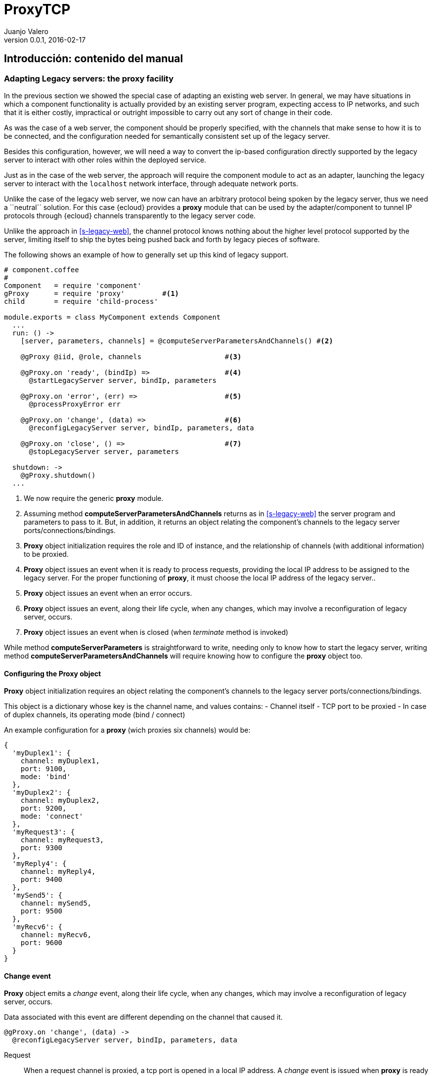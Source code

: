 ProxyTCP
========
Juanjo Valero
v0.0.1, 2016-02-17


Introducción: contenido del  manual
-----------------------------------

=== Adapting Legacy servers: the proxy facility

In the previous section we showed the special case of adapting an existing web
server. In general, we may have situations in which a component functionality
is actually provided by an existing server program, expecting access to IP
networks, and such that it is either costly, impractical or outright impossible
to carry out any sort of change in their code.

As was the case of a web server, the component should be properly specified,
with the channels that make sense to how it is to be connected, and
the configuration needed for semantically consistent set up of the legacy server.

Besides this configuration, however, we will need a way to convert the ip-based
configuration directly supported by the legacy server to interact with
other roles within the deployed service.

Just as in the case of the web server, the approach will require the component
module to act as an adapter, launching the legacy server to interact with the
+localhost+ network interface, through adequate network ports.

Unlike the case of the legacy web server, we now can have an arbitrary protocol
being spoken by the legacy server, thus we need a ``neutral´´ solution. For
this case {ecloud} provides a *proxy* module that can be used by the
adapter/component to tunnel IP protocols through {ecloud} channels transparently
to the legacy server code.

Unlike the approach in <<s-legacy-web>>, the channel protocol knows nothing
about the higher level protocol supported by the server, limiting itself to
ship the bytes being pushed back and forth by legacy pieces of software.

The following shows an example of how to generally set up this kind of legacy
support.

[source,coffee]
----
# component.coffee
#
Component   = require 'component'
gProxy      = require 'proxy'         #<1>
child       = require 'child-process'

module.exports = class MyComponent extends Component
  ...
  run: () ->
    [server, parameters, channels] = @computeServerParametersAndChannels() #<2>

    @gProxy @iid, @role, channels                    #<3>

    @gProxy.on 'ready', (bindIp) =>                  #<4>
      @startLegacyServer server, bindIp, parameters

    @gProxy.on 'error', (err) =>                     #<5>
      @processProxyError err

    @gProxy.on 'change', (data) =>                   #<6>
      @reconfigLegacyServer server, bindIp, parameters, data

    @gProxy.on 'close', () =>                        #<7>
      @stopLegacyServer server, parameters

  shutdown: ->
    @gProxy.shutdown()
  ...
----

<1> We now require the generic *proxy* module.
<2> Assuming method *computeServerParametersAndChannels* returns as in
    <<s-legacy-web>> the server program and parameters to pass to it. But,
    in addition, it returns an object relating the component's channels
    to the legacy server ports/connections/bindings.
<3> *Proxy* object initialization requires the role and ID of instance, and the
    relationship of channels (with additional information) to be proxied.
<4> *Proxy* object issues an event when it is ready to process requests,
    providing the local IP address to be assigned to the legacy server.
    For the proper functioning of *proxy*, it must choose the local IP address
    of the legacy server..
<5> *Proxy* object issues an event when an error occurs.
<6> *Proxy* object issues an event, along their life cycle, when any changes,
    which may involve a reconfiguration of legacy server, occurs.
<7> *Proxy* object issues an event when is closed (when 'terminate'
    method is invoked)

While method *computeServerParameters* is straightforward to write, needing
only to know how to start the legacy server, writing method
*computeServerParametersAndChannels* will require knowing how to configure
the *proxy* object too.

==== Configuring the Proxy object

*Proxy* object initialization requires an object relating the component's
channels to the legacy server ports/connections/bindings.

This object is a dictionary whose key is the channel name, and values contains:
- Channel itself
- TCP port to be proxied
- In case of duplex channels, its operating mode (bind / connect)

An example configuration for a *proxy* (wich proxies six channels) would be:

[source,coffee]
----
{
  'myDuplex1': {
    channel: myDuplex1,
    port: 9100,
    mode: 'bind'
  },
  'myDuplex2': {
    channel: myDuplex2,
    port: 9200,
    mode: 'connect'
  },
  'myRequest3': {
    channel: myRequest3,
    port: 9300
  },
  'myReply4': {
    channel: myReply4,
    port: 9400
  },
  'mySend5': {
    channel: mySend5,
    port: 9500
  },
  'myRecv6': {
    channel: myRecv6,
    port: 9600
  }
}
----


==== Change event

*Proxy* object emits a 'change' event, along their life cycle, when any changes,
which may involve a reconfiguration of legacy server, occurs.

Data associated with this event are different depending on the channel
that caused it.

[source,coffee]
----
@gProxy.on 'change', (data) ->
  @reconfigLegacyServer server, bindIp, parameters, data
----


Request::
  When a request channel is proxied, a tcp port is opened in a local IP address.
  A 'change' event is issued when *proxy* is ready and listening on this port.
  An event is issued too, when port is closed (this happens when the instance
  is shutting down, so usually an action on the legacy server is not required).
  Event data contains parameters that legacy server could need to be
  reconfigured:
  - Listening (true / false)
  - Channel name
  - IP
  - Port

For example:

[source,coffee]
----
{
  channel: 'myRequest3',
  listening: true,
  ip: ip:'127.0.0.7',
  port: 9300
}
----


Reply::
  Never issues 'change' events.

Send::
  This event is issued in the same cases as Request channel, and provides the
  same data.

Receive::
  Never issues 'change' events.

Duplex::
  When the set of instances attached to the _complete_ connector (duplex
  channels) changes, *proxy* issues a 'change' event.
  Event data is a list of current members with the information that the legacy
  server could need to be reconfigured:
  - Channel name
  - Instance ID
  - IP
  - Port

For example:

[source,coffee]
----
{
  channel: 'myDuplex1',
  members: [
    {iid:'A_10', ip:'127.0.0.7', port:9100},
    {iid:'A_11', ip:'127.0.0.8', port:9100},
    {iid:'A_12', ip:'127.0.0.9', port:9100}
  ]
]
----


Descripción
-----------

Tenemos varios elementos legacy (A, B, C...).
En un despliegue "legacy", podríamos tener varias replicas de cada elemento, que se comunican entre ellos a través de TCP, organizados según una cierta topología.

A la hora de realizar el despliegue en SLAP, cada una de esas replicas estará alojada en una instancia de un componente (A1, A2, B1, ...).

La topología entre los elementos legacy, la trasladamos a una topología entre componentes SLAP, vía canales.
Allá donde tengamos una potencial conexión TCP entre un elemento A y B, estableceremos un conector entre sus respectivos componentes.
Es decir: si el elemento A puede conectarse a un puerto del elemento B, entonces tendremos un conector (y sus respectivos canales) entre los componentes A y B.
Usaremos un conector u otro en función de las propiedades de la comunicación entre A y B.


Clase ProxyTcp
--------------

Todo componente SLAP qué contenga elementos legacy, y que por tanto necesite "proxificar" sus comunicación TCP a través de canales SLAP, deberá instanciar un objeto ProxyTcp:
- Proporcionándole la lista de canales a proxificar
- Proporcionándole los parametros que cada canal necesita para su proxificación (básicamente, el puerto tcp)
- Atender los eventos que el objeto ProxyTcp emite, que normalmente implicarán acciones sobre el elemento legacy (a realizar por parte del componente).

Realmente el objeto ProxyTcp será un contenedor de objetos, cada uno de los cuales se encarga de gestionar un canal:
- ProxyDuplexBind
- ProxyDuplexConnect
- ProxyRequest
- ProxyReply
- ProxySend
- ProxyReceive

ProxyTcp emite 3 eventos, que el el componente debe atender:
- Evento 'ready', junto con la IP local que el elemento legacy debe utilizar para abrir puertos. Este evento se produce cuando el proxytcp ya está inicializado.
- Evento 'close', cuando el proxytcp se ha cerrado.
- Evento 'error', si se produce algún error.

Ejemplo de código:

[source,coffee]
----
Component   = require 'component'
gProxy      = require 'proxy'
child       = require 'child-process'
module.exports = class MyComponent extends Component
  ...
  run: () ->
    [server, parameters, channels] = @computeServerParametersAndChannels()

    @gProxy @iid, @role, channels
    @gProxy.init()

    @gProxy.on 'ready', (bindIp) ->
      @startLegacyServer server, bindIp, parameters

    @gProxy.on 'error', (err) ->
      @processProxyError err

    @gProxy.on 'change', (data) ->
      @reconfigLegacyServer server, bindIp, parameters, data

    @gProxy.on 'close', () ->
      @closeLegacyServer server, parameters

  shutdown: ->
    @gProxy.terminate()
----

La variable 'channels', proporcionada al proxytcp, debe ser un dicionario que contenga tanto los canales como la configuración necesaria para su proxificación. Por ejemplo.

[source]
----
{
  'dup1': {
    channel: dup1,
    port: 9100,
    mode: 'bind'
  },
  'req1': {
    channel: req1,
    port: 9300
  }
}
----


Conector STAR
-------------

Supongamos que el legacy-A debe conocer qué legacy-B existen, ya que es susceptible de establecer conexión con cualquiera de ellos (tal vez con uno, tal vez con varios). Es decir: es el código legacy el que decide a qué elemento concreto de B conectarse: implementa todo el protocolo de comunicación.

En este caso, usaremos star+dúplex:

[source]
----
A-->(dup1)-->star1-->(dup2)-->B
----

Cada instancia de A conoce qué instancias de B existen (vía getMembership/changeMembership).
Cada instancia de B conoce qué instancias de A existen (por el mismo mecanismo), aunque no lo va a necesitar.
Cada instancia de A y B tiene asignada una IP de loopback (127.0.0.2, 127.0.0.3...), y cualquier instancia puede conocer la IP asignada a cualquier otra instancia (la IP se obtiene a partir del iid, en una relación uno-a-uno).
Cada instancia de A y B necesita conocer el puerto TCP que utiliza en la comunicación.



Componente A
~~~~~~~~~~~~

El manifiesto de A podrá ser algo así (el cliente-programador tiene libertada para implementarlo como prefiera):

[source]
----
{
  "spec":"slap://slapdomain/manifests/component/0_0_1",
  "name":"slap://sampleservice/components/A/0_0_1",
  "runtime":"slap://slapdomain/runtimes/managed/nodejs/0_0_1",
  "code":"",
  "configuration":{
    "legacy": {
      ...
    },
    "proxyTcp": {
      "dup1": {
        "port": 80,
        "mode": "bind"
      }
    }
  },
  "provided":{},
  "required":{
    "dup1": {
      "channel_type":"slap://slapdomain/endpoints/duplex",
      "protocol": {}
    }
  },
  "external":"TBD",
  "profile":"TBD"
}
----

Las instancias de A, asociado al canal dup1 (bind/80), tendrán un objeto "ProxyDuplexBind".
Dicho objeto tendrá una lista objetos BindPort: uno por cada instancia de B existente.
Estos BindPort son objetos que "suplantan" a las instancias de B, y que abren un puerto tcp en:
  - bind-ip: la IP asignada (calculable) a la instancia B.
  - bind-port: el indicado en configuración

Los objetos BindPort existen en función de la membresía del conector star1.
Por defecto, A asume que debe crear BindPort cuando se añaden a STAR nuevas instancias cuyo role NO sea A (A no tiene información acerca de cuál es el role de las instancias con las que se comunica).


El componente A recibiá un evento por parte de ProxyTcp, cuando haya algún cambio en la membresía del conector STAR.
El evento contiene:
  - Channel name
  - Instance ID
  - IP
  - Port

Por ejemplo:

[source,coffee]
----
{
  channel: 'myDuplex1',
  members: [
    {iid:'A_10', ip:'127.0.0.7', port:9100},
    {iid:'A_11', ip:'127.0.0.8', port:9100},
    {iid:'A_12', ip:'127.0.0.9', port:9100}
  ]
]
----

El objeto ProxyDuplexBind convierte las acciones a nivel TCP en mensajes slap:
- Establecimiento de una conexión A->B
- Envío de datos A->B
- Cierre de conexión por parte de A


Componente B
~~~~~~~~~~~~

El manifiesto de B será:

[source]
{
  "spec":"slap://slapdomain/manifests/component/0_0_1",
  "name":"slap://sampleservice/components/B/0_0_1",
  "runtime":"slap://slapdomain/runtimes/managed/nodejs/0_0_1",
  "code":"",
  "configuration":{
    "legacy": {
      ...
    },
    "proxyTcp": {
      "dup2": {
        "port": 80,
        "mode": "connect"
      }
    }
  },
  "provided":{
  },
  "required":{
    "dup2": {}
  },
  "external":"TBD",
  "profile":"TBD"
}


Las instancias de B, asociado al canal dup2 (connect/80), tendrán un objeto "ProxyDuplexConnect".
Dicho objeto tendrá un objeto ConnectPort cada vez que reciba un mensaje de "establecimiento de una conexión A->B" (y que ocurrirá cuando una instancia de A establezca conexión con el objeto "suplantador" de B). De forma equivalente, estos objetos ConnectPort se eliminan cuando B cierra la conexión TCP, o al recibir un mensaje "Cierre de conexión por parte de A".

Cada objeto ConnectPort almacena:
  - el iid de la instancia A,
  - el puerto efímero usado en la conexión establecida por A.
Los objetos ConnectPort existen en función de las conexiones que crean los elementos A.

El objeto ProxyDuplexConnect convierte las acciones a nivel TCP en mensajes slap:
- Envío de datos B->A
- Cierre de conexión por parte de B


Asignación de IPs
~~~~~~~~~~~~~~~~~

Cada vez que añadimos un BindPort a un objeto ProxyDuplexBind, entonces debemos elegir la IP sobre la que hacemos el bind.
Para que todas las instancias tengan la misma visión de "dónde está cada elemento legacy" (mejor dicho: dónde está cada elemento "suplantador"), entonces calculamos una IP de loopback en función del ID de la instancia.
Estas IP de loopback estarán en el rango 127.0.0.2 - 127.0.255.254 (disponibles 65533 direcciones)

Asumimos que el ID de una instancia se compone como:
  role_contadordespliegues_contadorinstancias

El contador de instancias tendrá valores en el rango [0..65532], y no podrán repetirse dentro de un mismo despliegue. SLAP irá asignando IPs de forma rotatoria, "saltándose" aquellos que estén ocupados.

Nota: en una primera fase, usaremos el formato actual de ID: role_contadorglobal



Conector LoadBalancer
---------------------

Supongamos que, por las propiedades de A y B:
- A solo puede ser configurado para conectarse a un elemento B.
- Sin embargo, es factible meter un balanceador en medio (un balanceador genérico), que reparta las peticiones de A entre varios elementos B. (configuramos A para que se conecte al balanceador, y no directamente a B)
- A y B admiten un balanceador round-robin, y no exige stickiness.


En este caso, usaremos LB+req/rep:

[source]
----
A-->(req1)-->LB1-->(rep1)-->B
----

Las instancias de A no conocen qué instancias de B existen, ni a cuál están llegando sus peticiones.
Las instancias de B no conocen qué instancias de A existen, ni de cuál están llegando las peticiones.



Componente A
~~~~~~~~~~~~

El manifiesto de A será:

[source]
----
{
  "spec":"slap://slapdomain/manifests/component/0_0_1",
  "name":"slap://sampleservice/components/A/0_0_1",
  "runtime":"slap://slapdomain/runtimes/managed/nodejs/0_0_1",
  "code":"",
  "configuration":{
    "proxyTcp": {
      "legacyScript": "scripts/legacy.js",
      "channels": {
        "req1": {
          "port": 90,
          "mode": "connect"
        }
      }
    }
  },
  "provided":{
  },
  "required":{
    "req1":{
      "channel_type":"slap://slapdomain/endpoints/request",
      "protocol": {}
    }
  },
  "external":"TBD",
  "profile":"TBD"
}
----

Las instancias de A, asociado al canal req1, tendrán un objeto "ProxyRequest".
ProxyRequest abre (bind) el puerto configurado (90), en una IP de loopback que asociamos al canal req1.

La IP de loopback la elegimos en el rango 127.1.0.1 - 127.1.255.255 (disponibles 65534).
Esta asignación es local a la instancia (pueden repetirse en otras instancias).

Este ProxyRequest suplanta al componente B (o dicho de otra forma: suplanta a todas las instancias de B), y existe independientemente de que realmente existan o no instancias de B.

El componente A invocará a legacy.js en varios momentos, proporcionándole:
- Causa (run, shutdown)
- Role de la instancia
- El bind-port (90)
- La bind-ip asociada a la instancia
Con esta información, legacy.js debe ser capaz de inferir qué acciones debe realizar sobre el elemento legacy.


El objeto "ProxyRequest" convierte las acciones a nivel TCP en mensajes slap:
- Envío de peticiones A->B
- No se notifica el establecimiento/cierre de conexiones.



Componente B
~~~~~~~~~~~~

El manifiesto de B será:

[source]
----
{
  "spec":"slap://slapdomain/manifests/component/0_0_1",
  "name":"slap://sampleservice/components/B/0_0_1",
  "runtime":"slap://slapdomain/runtimes/managed/nodejs/0_0_1",
  "code":"",
  "configuration":{
    "proxyTcp": {
      "legacyScript": "scripts/legacy.js",
      "channels": {
        "rep1": {
          "port": 90,
          "mode": "bind"
        }
      }
    }
  },
  "provided":{
    "rep1":{
      "channel_type":"slap://slapdomain/endpoints/reply",
      "protocol": {}
    }
  },
  "required":{
  },
  "external":"TBD",
  "profile":"TBD"
}
----

Las instancias de B, asociado al canal rep1, tendrán un objeto ProxyReply.

Cada vez que una instancia de A envíe una petición a su "B", ésta llegará al ProxyReply de alguna instancia de B.
Esta petición incluirá tanto la petición original, como una cabecera con el puerto TCP de conexión (puerto efímero) utilizado por el elemento A. Esto es neceario para trabajar con la posibilidad de que A establezca varias conexiones simultáneas.

En ese momento, ProxyReply creará un objeto "connectport" que:
- Crea la conexión con el elemento legacy B.
- Envía la petición al elemento legacy B,
- Espera la respuesta, que devuelve (o vencerá un timeout)
- Cierra la conexión.


El componente B invocará a legacy.js en varios momentos, proporcionándole:
- Causa (run, update, shutdown)
- Role de la instancia
- El bind-port (90)
- La bind-ip asociada a la instancia
Con esta información, legacy.js debe ser capaz de inferir qué acciones debe realizar sobre el elemento legacy.


El objeto ProxyDuplexConnect convierte las acciones a nivel TCP en mensajes slap:
- Envío de respuestas B->A



Asignación de IPs
~~~~~~~~~~~~~~~~~

Los elementos B, tendrán asociada una bind-ip calculada tal y como se ha indicado para el conector star.
Lo que estamos haciendo es asociar inequívocamente UNA ip a cada instancia.

Los objetos proxyrequest también necesitan un bind-ip.
En este caso NO nos importa ser coherentes respecto a otras instancias.
Cada instancia irá asignado incrementalmente direcciones del rango 127.1.0.1 - 127.1.255.255 (65534 IPs).



CONECTOR PUBSUB
---------------

Pendiente.

[source]
----
A-->(send1)-->PS-->(recv1)-->B
----

Supongamos que A publica mensajes, y que B los recibe (suscribe).

Si el mecanismo de publicación/suscripción está DENTRO de A y B, entonces podemos proxificar estos elementos usando el conector START.

PERO: supongamos que A y B delegan el mecanimo de publicación/suscripción en algún "broker-legacy".
En este caso, podemos ELIMINAR dicho broker, si A y B usan un conector STAR.
Esto no es transparente para A y B: al fin y al cabo será como si utilizaran un nuevo "broker-legacy", con su propio interfaz.


Puede haber varios componentes publicadores y varios componentes suscriptores (PUBSUB lo permite).

En el publicador, tendremos un objeto proxysend.
Este proxysend puede trabajar de 2 formas, dependiendo de cómo sea el legacy: bind o connect.
En cualquier de los 2 casos, haremos lo mismo: para cada tcp.read() en el proxysend, realizaremos un "send" por el canal

Èn el suscriptor, tendremos un objeto proxyrecv.
Este proxysend puede trabajar de 2 formas, dependiendo de cómo sea el legacy: bind o connect.
En cualquier de los 2 casos, haremos lo mismo: cada vez que recibamos algo por el canal, generaremos un TCP.write().

¿Y como integro aquí los topics?
Necesariamente algo habrá que hacer en la parte legacy (tal y como tendrían que hacer si cambiaran de broker-legacy).



EJEMPLO DE MANIFIESTOS
----------------------

Componentes A y B.
Son componentes legacy que se relacionan al mismo tiempo de 3 formas:

[source]
----
A-->(dup1)-->star1-->(dup2)-->B   (puerto 80)
A-->(req1)-->LB1-->(rep1)-->B     (puerto 90)
A-->(send1)-->PS-->(recv1)-->B    (puerto 70)
----

[source]
----
{
  "spec":"slap://slapdomain/manifests/component/0_0_1",
  "name":"slap://sampleservice/components/A/0_0_1",
  "runtime":"slap://slapdomain/runtimes/managed/nodejs/0_0_1",
  "code":"",
  "configuration":{
    "proxyTcp": {
      "legacyScript": "scripts/legacy.js",
      "channels": {
        "dup1": {
          "port": 80,
          "mode": "connect"
        },
        "req1": {
          "port": 90,
          "mode": "connect"
        },
        "send1": {
          "port": 70,
          "mode": "connect"
        }
      }
    }
  },
  "provided":{
    "send1":{
      "channel_type":"slap://slapdomain/endpoints/send",
      "protocol": {}
    }
  },
  "required":{
    "req1":{
      "channel_type":"slap://slapdomain/endpoints/request",
      "protocol": {}
    },
    "dup1": {
      "channel_type":"slap://slapdomain/endpoints/duplex",
      "protocol": {}
    }
  },
  "external":"TBD",
  "profile":"TBD"
}
----

[source]
----
{
  "spec":"slap://slapdomain/manifests/component/0_0_1",
  "name":"slap://sampleservice/components/B/0_0_1",
  "runtime":"slap://slapdomain/runtimes/managed/nodejs/0_0_1",
  "code":"",
  "configuration":{
    "proxyTcp": {
      "legacyScript": "scripts/legacy.js",
      "channels": {
        "dup2": {
          "port": 80,
          "mode": "bind"
        },
        "rep1": {
          "port": 90,
          "mode": "bind"
        },
        "recv1": {
          "port": 70,
          "mode": "bind"
        }
      }
    }
  },
  "provided":{
    "rep1":{
      "channel_type":"slap://slapdomain/endpoints/reply",
      "protocol": {}
    }
  },
  "required":{
    "dup2": {
      "channel_type":"slap://slapdomain/endpoints/duplex",
      "protocol": {}
    },
    "recv1": {
      "channel_type": "slap://slapdomain/endpoints/receive",
      "protocol": {}
    }
  },
  "external":"TBD",
  "profile":"TBD"
}
----
